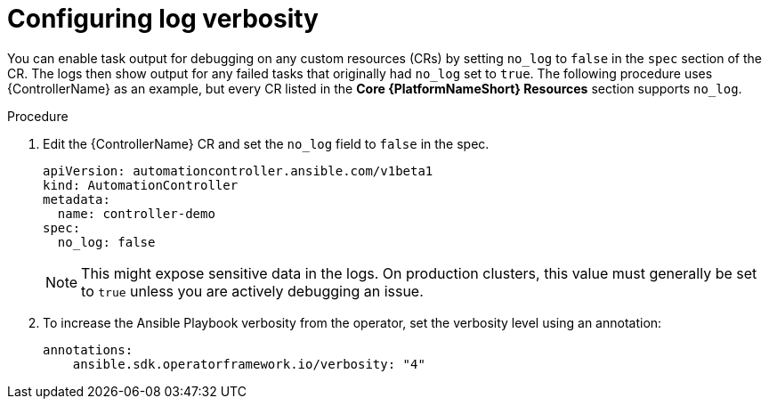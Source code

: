 :_mod-docs-content-type: PROCEDURE

[id="proc-operator-config-log-verbosity_{context}"]

= Configuring log verbosity

You can enable task output for debugging on any custom resources (CRs) by setting `no_log` to `false` in the `spec` section of the CR.
The logs then show output for any failed tasks that originally had `no_log` set to `true`.
The following procedure uses {ControllerName} as an example, but every CR listed in the *Core {PlatformNameShort} Resources* section supports `no_log`. 

.Procedure

. Edit the {ControllerName} CR and set the `no_log` field to `false` in the spec.
+
----
apiVersion: automationcontroller.ansible.com/v1beta1
kind: AutomationController
metadata:
  name: controller-demo
spec:
  no_log: false
----
+
[NOTE]
====
This might expose sensitive data in the logs. On production clusters, this value must generally be set to `true` unless you are actively debugging an issue.
====
+
. To increase the Ansible Playbook verbosity from the operator, set the verbosity level using an annotation:
+
----
annotations:
    ansible.sdk.operatorframework.io/verbosity: "4"
----
